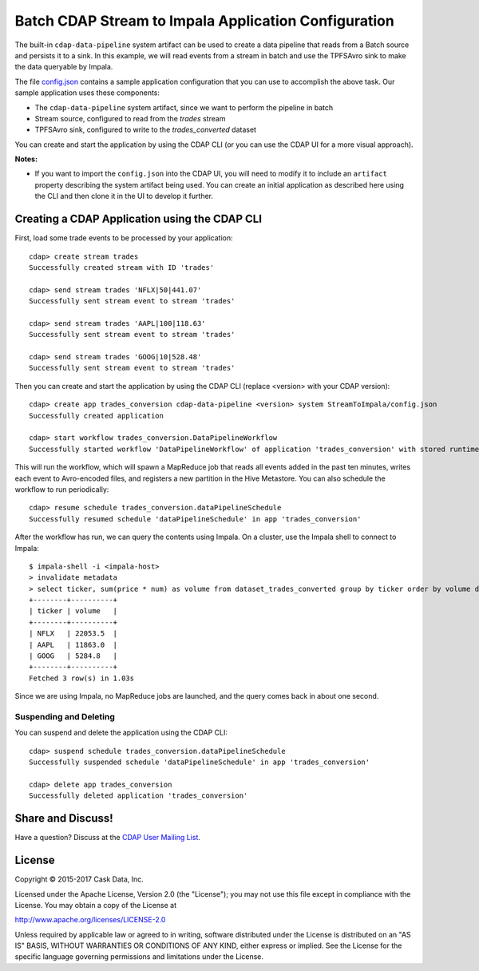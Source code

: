 =====================================================
Batch CDAP Stream to Impala Application Configuration
=====================================================

The built-in ``cdap-data-pipeline`` system artifact can be used to create a data pipeline
that reads from a Batch source and persists it to a sink. In this example, we will read
events from a stream in batch and use the TPFSAvro sink to make the data queryable by Impala.

The file `config.json <config.json>`__ contains a sample application configuration that
you can use to accomplish the above task. Our sample application uses these components:

- The ``cdap-data-pipeline`` system artifact, since we want to perform the pipeline in batch
- Stream source, configured to read from the *trades* stream
- TPFSAvro sink, configured to write to the *trades_converted* dataset

You can create and start the application by using the CDAP CLI (or you can use the CDAP
UI for a more visual approach).

**Notes:**
  
- If you want to import the ``config.json`` into the CDAP UI, you will need to
  modify it to include an ``artifact`` property describing the system artifact being used.
  You can create an initial application as described here using the CLI and then clone it
  in the UI to develop it further.


Creating a CDAP Application using the CDAP CLI
==============================================
First, load some trade events to be processed by your application::

  cdap> create stream trades
  Successfully created stream with ID 'trades'

  cdap> send stream trades 'NFLX|50|441.07'
  Successfully sent stream event to stream 'trades'

  cdap> send stream trades 'AAPL|100|118.63'
  Successfully sent stream event to stream 'trades'

  cdap> send stream trades 'GOOG|10|528.48'
  Successfully sent stream event to stream 'trades'

Then you can create and start the application by using the CDAP CLI (replace <version>
with your CDAP version)::

  cdap> create app trades_conversion cdap-data-pipeline <version> system StreamToImpala/config.json
  Successfully created application

  cdap> start workflow trades_conversion.DataPipelineWorkflow
  Successfully started workflow 'DataPipelineWorkflow' of application 'trades_conversion' with stored runtime arguments '{}'

This will run the workflow, which will spawn a MapReduce job that reads all events added
in the past ten minutes, writes each event to Avro-encoded files, and registers a new
partition in the Hive Metastore. You can also schedule the workflow to run periodically::

  cdap> resume schedule trades_conversion.dataPipelineSchedule
  Successfully resumed schedule 'dataPipelineSchedule' in app 'trades_conversion'

After the workflow has run, we can query the contents using Impala. On a
cluster, use the Impala shell to connect to Impala::

  $ impala-shell -i <impala-host>
  > invalidate metadata
  > select ticker, sum(price * num) as volume from dataset_trades_converted group by ticker order by volume desc
  +--------+----------+
  | ticker | volume   |
  +--------+----------+
  | NFLX   | 22053.5  |
  | AAPL   | 11863.0  |
  | GOOG   | 5284.8   |
  +--------+----------+
  Fetched 3 row(s) in 1.03s

Since we are using Impala, no MapReduce jobs are launched, and the query comes back in
about one second.

Suspending and Deleting
-----------------------
You can suspend and delete the application using the CDAP CLI::

  cdap> suspend schedule trades_conversion.dataPipelineSchedule
  Successfully suspended schedule 'dataPipelineSchedule' in app 'trades_conversion'

  cdap> delete app trades_conversion
  Successfully deleted application 'trades_conversion'


Share and Discuss!
==================
Have a question? Discuss at the `CDAP User Mailing List <https://groups.google.com/forum/#!forum/cdap-user>`__.

License
=======
Copyright © 2015-2017 Cask Data, Inc.

Licensed under the Apache License, Version 2.0 (the "License"); you may
not use this file except in compliance with the License. You may obtain
a copy of the License at

http://www.apache.org/licenses/LICENSE-2.0

Unless required by applicable law or agreed to in writing, software
distributed under the License is distributed on an "AS IS" BASIS,
WITHOUT WARRANTIES OR CONDITIONS OF ANY KIND, either express or implied.
See the License for the specific language governing permissions and
limitations under the License.

